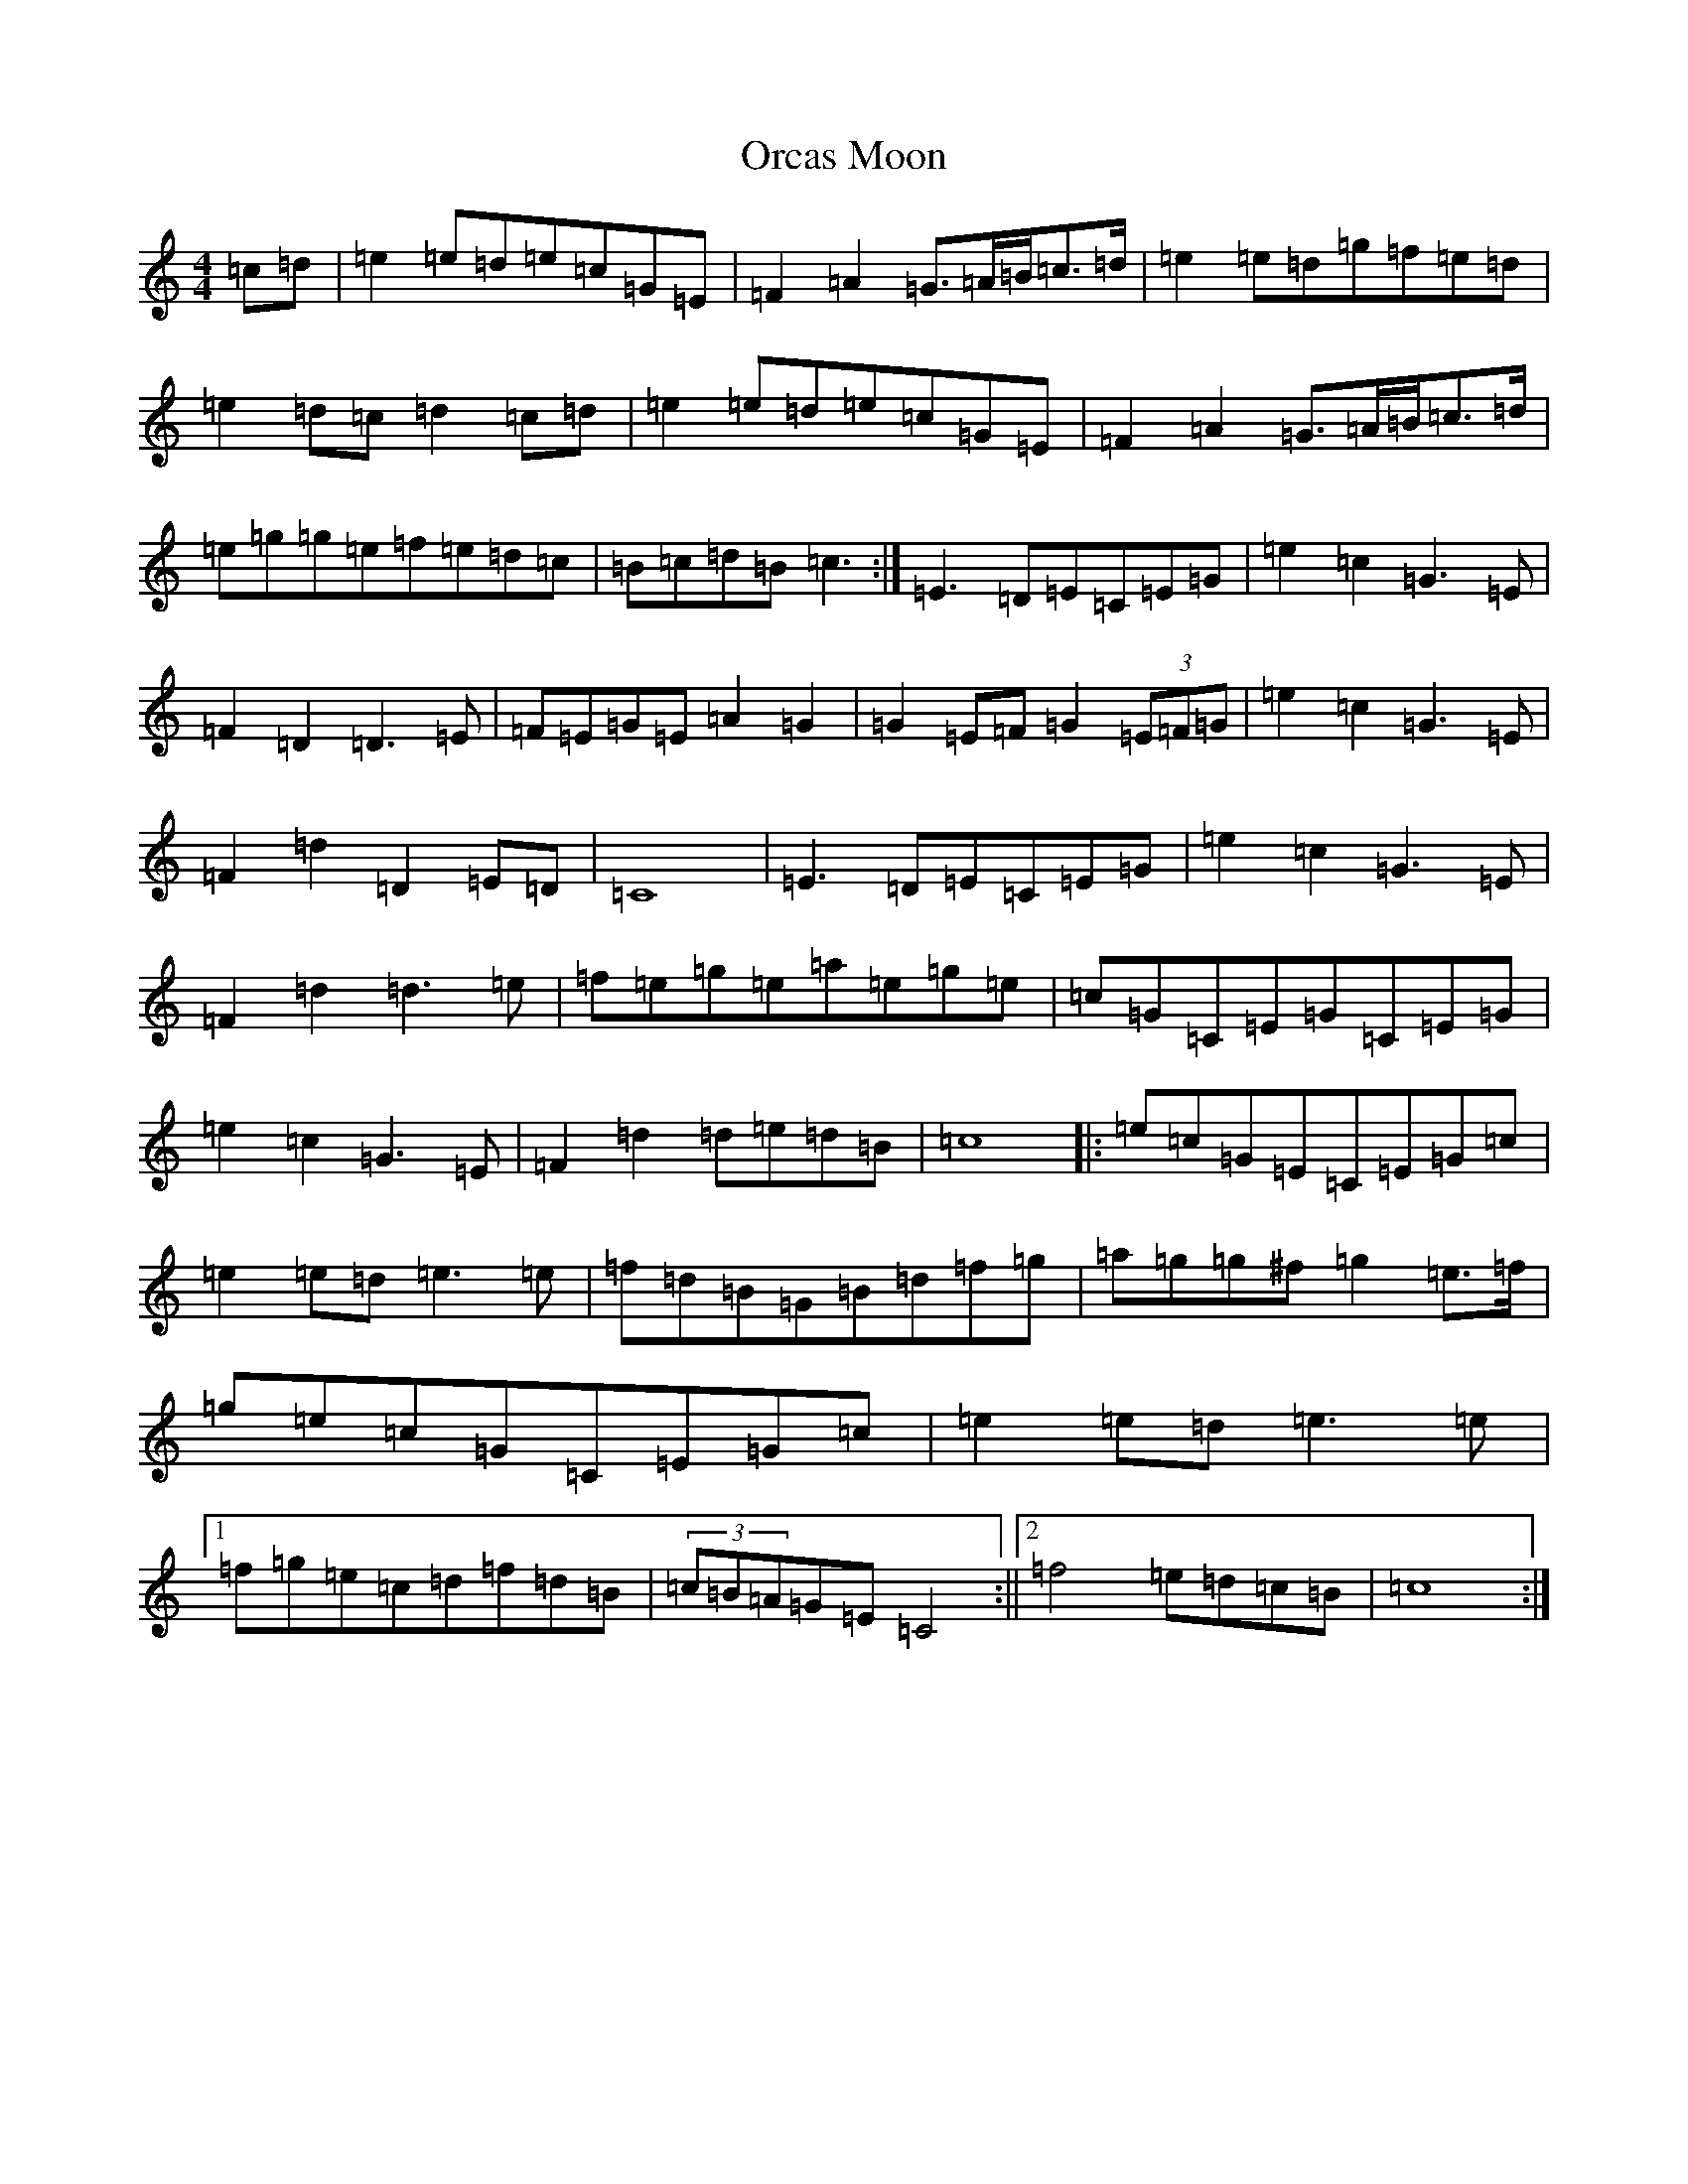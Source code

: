 X: 16155
T: Orcas Moon
S: https://thesession.org/tunes/12643#setting21271
R: barndance
M:4/4
L:1/8
K: C Major
=c=d|=e2=e=d=e=c=G=E|=F2=A2=G3/2=A/2=B/2=c3/2=d/2|=e2=e=d=g=f=e=d|=e2=d=c=d2=c=d|=e2=e=d=e=c=G=E|=F2=A2=G3/2=A/2=B/2=c3/2=d/2|=e=g=g=e=f=e=d=c|=B=c=d=B=c3:|=E3=D=E=C=E=G|=e2=c2=G3=E|=F2=D2=D3=E|=F=E=G=E=A2=G2|=G2=E=F=G2(3=E=F=G|=e2=c2=G3=E|=F2=d2=D2=E=D|=C8|=E3=D=E=C=E=G|=e2=c2=G3=E|=F2=d2=d3=e|=f=e=g=e=a=e=g=e|=c=G=C=E=G=C=E=G|=e2=c2=G3=E|=F2=d2=d=e=d=B|=c8|:=e=c=G=E=C=E=G=c|=e2=e=d=e3=e|=f=d=B=G=B=d=f=g|=a=g=g^f=g2=e3/2=f/2|=g=e=c=G=C=E=G=c|=e2=e=d=e3=e|1=f=g=e=c=d=f=d=B|(3=c=B=A=G=E=C4:||2=f4=e=d=c=B|=c8:|